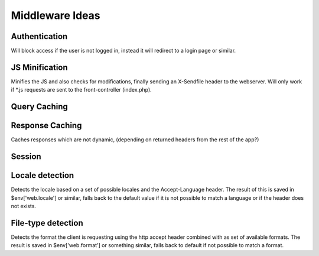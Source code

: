 ================
Middleware Ideas
================

Authentication
==============

Will block access if the user is not logged in, instead it will redirect to a login page or similar.

JS Minification
===============

Minifies the JS and also checks for modifications, finally sending an X-Sendfile header to the webserver.
Will only work if *.js requests are sent to the front-controller (index.php).

Query Caching
=============



Response Caching
================

Caches responses which are not dynamic, (depending on returned headers from the rest of the app?)

Session
=======



Locale detection
================

Detects the locale based on a set of possible locales and the Accept-Language header.
The result of this is saved in $env['web.locale'] or similar, falls back to the default
value if it is not possible to match a language or if the header does not exists.

File-type detection
===================

Detects the format the client is requesting using the http accept header combined with
as set of available formats. The result is saved in $env['web.format'] or something
similar, falls back to default if not possible to match a format.